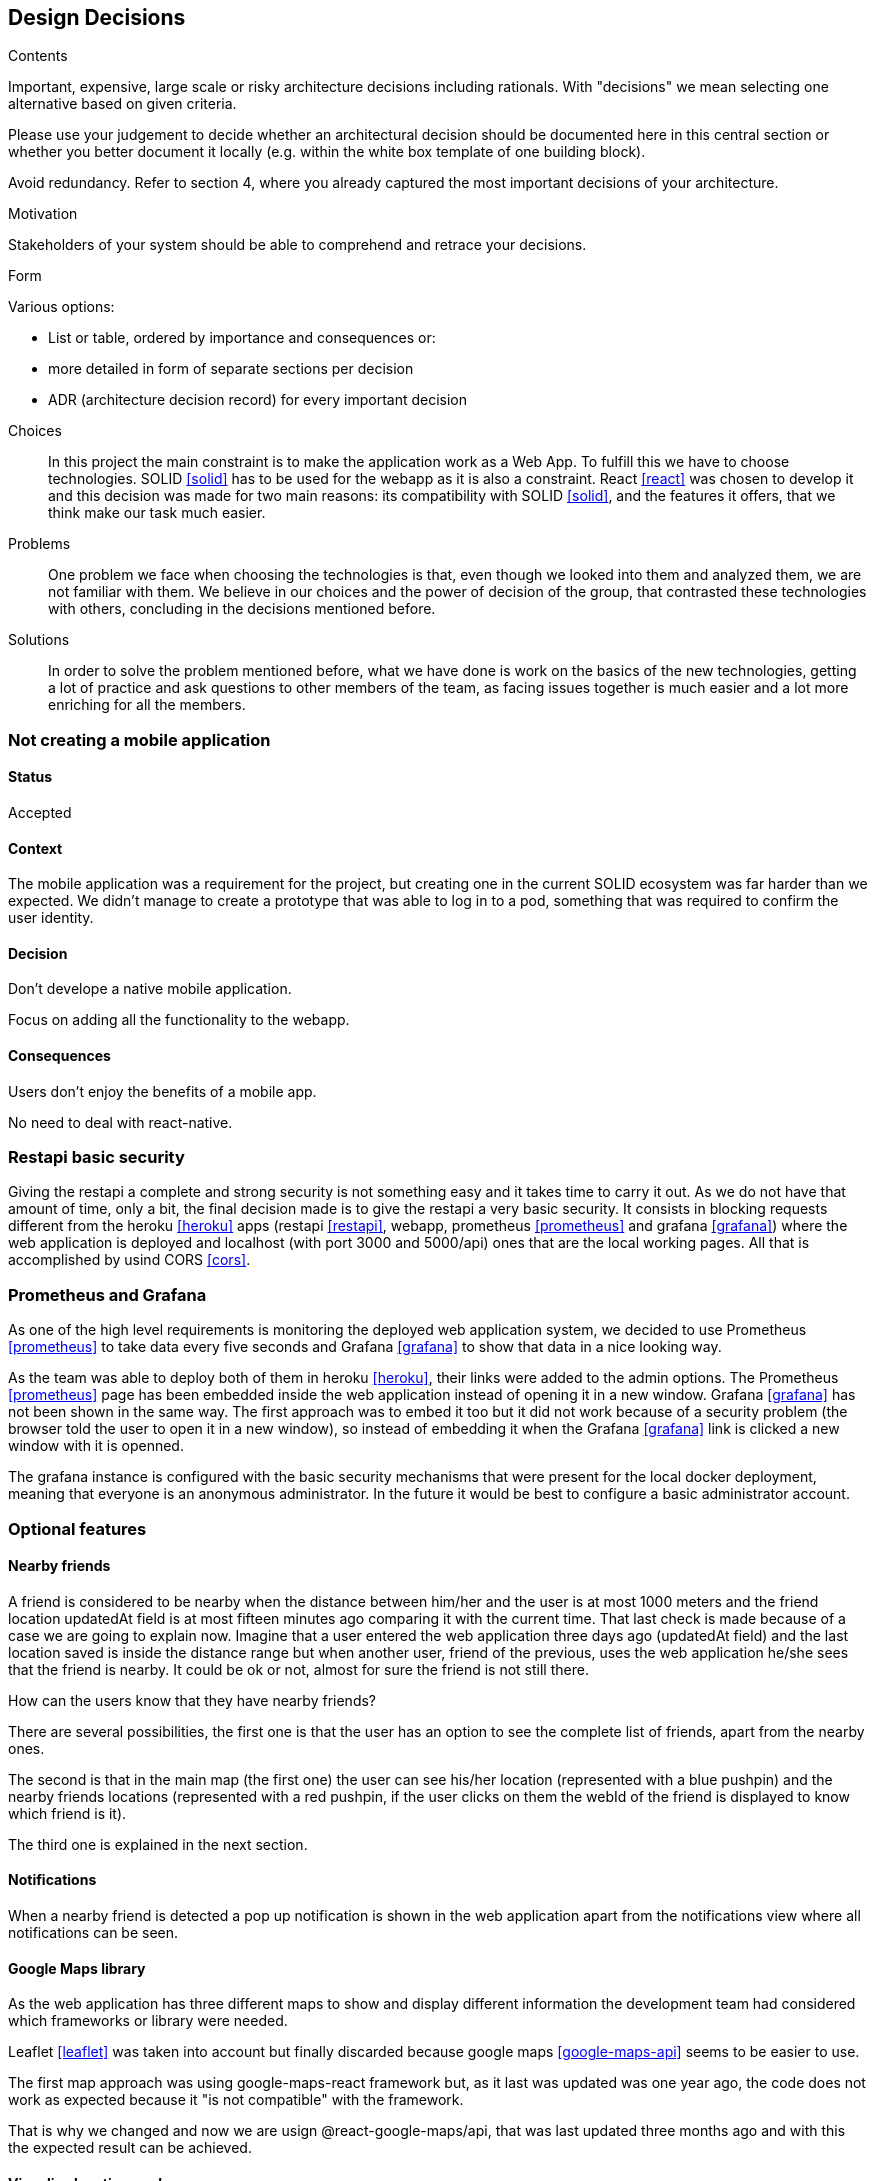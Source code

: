 [[section-design-decisions]]
== Design Decisions


[role="arc42help"]
****
.Contents
Important, expensive, large scale or risky architecture decisions including rationals.
With "decisions" we mean selecting one alternative based on given criteria.

Please use your judgement to decide whether an architectural decision should be documented
here in this central section or whether you better document it locally
(e.g. within the white box template of one building block).

Avoid redundancy. Refer to section 4, where you already captured the most important decisions of your architecture.

.Motivation
Stakeholders of your system should be able to comprehend and retrace your decisions.

.Form
Various options:

* List or table, ordered by importance and consequences or:
* more detailed in form of separate sections per decision
* ADR (architecture decision record) for every important decision
****
Choices::
In this project the main constraint is to make the application work as a Web App. To fulfill this we have to choose technologies. SOLID <<solid>> has to be used for the webapp as it is also a constraint. React <<react>> was chosen to develop it and this decision was made for two main reasons: its compatibility with SOLID <<solid>>, and the features it offers, that we think make our task much easier.
Problems::
One problem we face when choosing the technologies is that, even though we looked into them and analyzed them, we are not familiar with them. We believe in our choices and the power of decision of the group, that contrasted these technologies with others, concluding in the decisions mentioned before. 
Solutions::
In order to solve the problem mentioned before, what we have done is work on the basics of the new technologies, getting a lot of practice and ask questions to other members of the team, as facing issues together is much easier and a lot more enriching for all the members.

=== Not creating a mobile application

==== Status

Accepted

==== Context

The mobile application was a requirement for the project, but creating one in the current SOLID ecosystem was far harder than we expected. We didn't manage to create a prototype that was able to log in to a pod, something that was required to confirm the user identity.

==== Decision

Don't develope a native mobile application.

Focus on adding all the functionality to the webapp.

==== Consequences

Users don't enjoy the benefits of a mobile app.

No need to deal with react-native.

=== Restapi basic security

Giving the restapi a complete and strong security is not something easy and it takes time to carry it out. As we do not have that amount of time, only a bit, the final decision made is to give the restapi a very basic security. It consists in blocking requests different from the heroku <<heroku>> apps (restapi <<restapi>>, webapp, prometheus <<prometheus>> and grafana <<grafana>>) where the web application is deployed and localhost (with port 3000 and 5000/api) ones that are the local working pages. All that is accomplished by usind CORS <<cors>>. 

=== Prometheus and Grafana

As one of the high level requirements is monitoring the deployed web application system, we decided to use Prometheus <<prometheus>> to take data every five seconds and Grafana <<grafana>> to show that data in a nice looking way. 

As the team was able to deploy both of them in heroku <<heroku>>, their links were added to the admin options. The Prometheus <<prometheus>> page has been embedded inside the web application instead of opening it in a new window. Grafana <<grafana>> has not been shown in the same way. The first approach was to embed it too but it did not work because of a security problem (the browser told the user to open it in a new window), so instead of embedding it when the Grafana <<grafana>> link is clicked a new window with it is openned.

The grafana instance is configured with the basic security mechanisms that were present for the local docker deployment, meaning that everyone is an anonymous administrator. In the future it would be best to configure a basic administrator account.

=== Optional features

==== Nearby friends

A friend is considered to be nearby when the distance between him/her and the user is at most 1000 meters and the friend location updatedAt field is at most fifteen minutes ago comparing it with the current time. That last check is made because of a case we are going to explain now. Imagine that a user entered the web application three days ago (updatedAt field) and the last location saved is inside the distance range but when another user, friend of the previous, uses the web application he/she sees that the friend is nearby. It could be ok or not, almost for sure the friend is not still there.

How can the users know that they have nearby friends? 

There are several possibilities, the first one is that the user has an option to see the complete list of friends, apart from the nearby ones. 

The second is that in the main map (the first one) the user can see his/her location (represented with a blue pushpin) and the nearby friends locations (represented with a red pushpin, if the user clicks on them the webId of the friend is displayed to know which friend is it).

The third one is explained in the next section. 

==== Notifications

When a nearby friend is detected a pop up notification is shown in the web application apart from the notifications view where all notifications can be seen.

==== Google Maps library

As the web application has three different maps to show and display different information the development team had considered which frameworks or library were needed. 

Leaflet <<leaflet>> was taken into account but finally discarded because google maps <<google-maps-api>> seems to be easier to use.

The first map approach was using google-maps-react framework but, as it last was updated was one year ago, the code does not work as expected because it "is not compatible" with the framework.

That is why we changed and now we are usign @react-google-maps/api, that was last updated three months ago and with this the expected result can be achieved.

==== Visualize location made

As the user location is updated every 2 minutes, the user can see the location history in a table (MyLocations). He/she has the option to delete the desired location or to delete all locations saved in the pod <<pods>>. 

That location history is also shown in a map (LocationMap). We have to mention that the locations map does not show every recorded location. Those that are in a range of less than 100 meters from other location are not shown, since they are not very representative and affect performance.

Imagine the situation where the user is using the web application or the development team is testing it. If they are not changing the location, every 2 minutes a new yellow pushpin is placed in the map in the same place where other marker is. This is why we applied the measure mentioned above.

=== Tag location to facilitate their search

The users have the posibility to create tags with a name and an optional description from the location they are in at the moment.

The list of created tags can be seen apart from deleting the desired ones. Also, a concrete tag can be searched by a complete or partial name if they do not find it at first sight from a huge tag list.

There is a tags map where the all tags can be seen with a purple pushpin. If the user clicks in any marker, all are displayed showing the corresponding name and description (if there is any).

This functionality is very useful. It is very common that people is at one local, for example a bar, that they really like but they forget or do not know its name or its address, so when the people are at that place they can use the web app to create a tag with the current location. With that tag created and with a meaningful name they can easily search for that bar location in the map.
